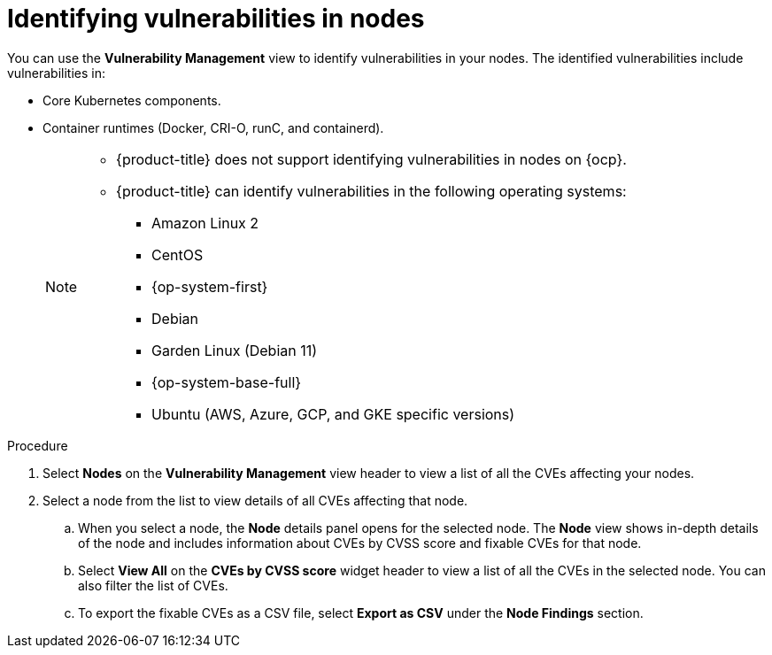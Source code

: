 // Module included in the following assemblies:
//
// * operating/manage-vulnerabilities.adoc
:_module-type: PROCEDURE
[id="identify-vulnerabilities-in-nodes_{context}"]
= Identifying vulnerabilities in nodes

You can use the *Vulnerability Management* view to identify vulnerabilities in your nodes.
The identified vulnerabilities include vulnerabilities in:

* Core Kubernetes components.
* Container runtimes (Docker, CRI-O, runC, and containerd).
+
[NOTE]
====
* {product-title} does not support identifying vulnerabilities in nodes on {ocp}.
* {product-title} can identify vulnerabilities in the following operating systems:
** Amazon Linux 2
** CentOS
** {op-system-first}
** Debian
** Garden Linux (Debian 11)
** {op-system-base-full}
** Ubuntu (AWS, Azure, GCP, and GKE specific versions)
====

.Procedure

. Select *Nodes* on the *Vulnerability Management* view header to view a list of all the CVEs affecting your nodes.
. Select a node from the list to view details of all CVEs affecting that node.
.. When you select a node, the *Node* details panel opens for the selected node.
The *Node* view shows in-depth details of the node and includes information about CVEs by CVSS score and fixable CVEs for that node.
.. Select *View All* on the *CVEs by CVSS score* widget header to view a list of all the CVEs in the selected node.
You can also filter the list of CVEs.
//TODO: link to Local page filtering
.. To export the fixable CVEs as a CSV file, select *Export as CSV* under the *Node Findings* section.
